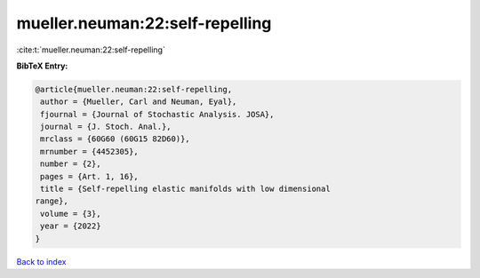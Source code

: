 mueller.neuman:22:self-repelling
================================

:cite:t:`mueller.neuman:22:self-repelling`

**BibTeX Entry:**

.. code-block:: bibtex

   @article{mueller.neuman:22:self-repelling,
    author = {Mueller, Carl and Neuman, Eyal},
    fjournal = {Journal of Stochastic Analysis. JOSA},
    journal = {J. Stoch. Anal.},
    mrclass = {60G60 (60G15 82D60)},
    mrnumber = {4452305},
    number = {2},
    pages = {Art. 1, 16},
    title = {Self-repelling elastic manifolds with low dimensional
   range},
    volume = {3},
    year = {2022}
   }

`Back to index <../By-Cite-Keys.html>`_
